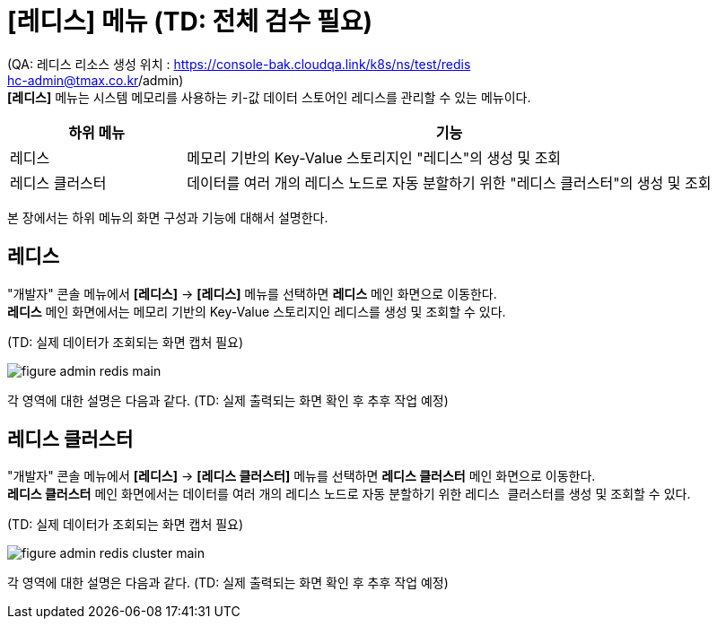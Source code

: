 = [레디스] 메뉴 (TD: 전체 검수 필요)

:toc:
:toc-title:
(QA: 레디스 리소스 생성 위치 : https://console-bak.cloudqa.link/k8s/ns/test/redis +  
hc-admin@tmax.co.kr/admin) +
*[레디스]* 메뉴는 시스템 메모리를 사용하는 키-값 데이터 스토어인 레디스를 관리할 수 있는 메뉴이다. 
[width="100%",options="header", cols="1,3"]
|====================
|하위 메뉴|기능
|레디스|메모리 기반의 Key-Value 스토리지인 "레디스"의 생성 및 조회
|레디스 클러스터|데이터를 여러 개의 레디스 노드로 자동 분할하기 위한 "레디스 클러스터"의 생성 및 조회
|====================

본 장에서는 하위 메뉴의 화면 구성과 기능에 대해서 설명한다.

== 레디스

"개발자" 콘솔 메뉴에서 *[레디스]* -> *[레디스]* 메뉴를 선택하면 *레디스* 메인 화면으로 이동한다. +
*레디스* 메인 화면에서는 메모리 기반의 Key-Value 스토리지인 ``레디스``를 생성 및 조회할 수 있다.

(TD: 실제 데이터가 조회되는 화면 캡처 필요)

//[caption="그림. "] //캡션 제목 변경
[#img-redis-main]
image::../images/figure_admin_redis_main.png[]

각 영역에 대한 설명은 다음과 같다. (TD: 실제 출력되는 화면 확인 후 추후 작업 예정)

== 레디스 클러스터

"개발자" 콘솔 메뉴에서 *[레디스]* -> *[레디스 클러스터]* 메뉴를 선택하면 *레디스 클러스터* 메인 화면으로 이동한다. +
*레디스 클러스터* 메인 화면에서는 데이터를 여러 개의 레디스 노드로 자동 분할하기 위한 ``레디스 클러스터``를 생성 및 조회할 수 있다.

(TD: 실제 데이터가 조회되는 화면 캡처 필요)

//[caption="그림. "] //캡션 제목 변경
[#img-redis-cluster-main]
image::../images/figure_admin_redis_cluster_main.png[]

각 영역에 대한 설명은 다음과 같다. (TD: 실제 출력되는 화면 확인 후 추후 작업 예정)
